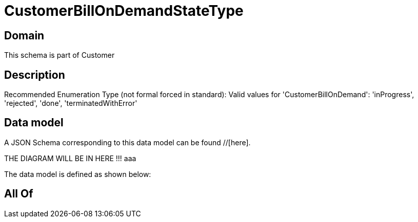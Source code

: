 = CustomerBillOnDemandStateType

[#domain]
== Domain

This schema is part of Customer

[#description]
== Description
Recommended Enumeration Type (not formal forced in standard): Valid values for &#x27;CustomerBillOnDemand&#x27;: &#x27;inProgress&#x27;, &#x27;rejected&#x27;, &#x27;done&#x27;, &#x27;terminatedWithError&#x27;


[#data_model]
== Data model

A JSON Schema corresponding to this data model can be found //[here].

THE DIAGRAM WILL BE IN HERE !!!
aaa

The data model is defined as shown below:


[#all_of]
== All Of

